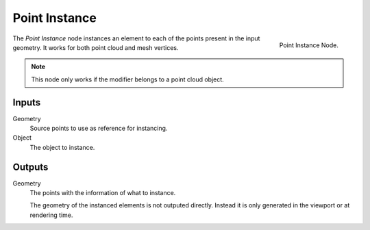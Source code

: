 .. index:: Nodes; Mesh; Point Instance
.. _bpy.types.GeometryNodePointInstance:

**************
Point Instance
**************

.. figure:: /images/modeling_modifiers_nodes_point-instance.png
   :align: right

   Point Instance Node.

The *Point Instance* node instances an element to each of the points present in the
input geometry. It works for both point cloud and mesh vertices.

.. note::
   This node only works if the modifier belongs to a point cloud object.


Inputs
======

Geometry
   Source points to use as reference for instancing.
Object
   The object to instance.


Outputs
=======

Geometry
   The points with the information of what to instance.

   The geometry of the instanced elements is not outputed directly.
   Instead it is only generated in the viewport or at rendering time.
